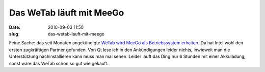 Das WeTab läuft mit MeeGo
#########################
:date: 2010-09-03 11:50
:slug: das-wetab-lauft-mit-meego

Feine Sache: das seit Monaten angekündigte `WeTab wird MeeGo als
Betriebssystem erhalten`_. Da hat Intel wohl den ersten zugkräftigen
Partner gefunden. Von Qt lese ich in den Ankündigungen leider nichts,
inwieweit man die Unterstützung nachinstallieren kann muss man mal
sehen. Leider läuft das Ding nur 6 Stunden mit einer Akkuladung, sonst
wäre das WeTab schon so gut wie gekauft.

.. _WeTab wird MeeGo als Betriebssystem erhalten: http://www.heise.de/newsticker/meldung/Das-WeTab-basiert-auf-MeeGo-1071855.html
